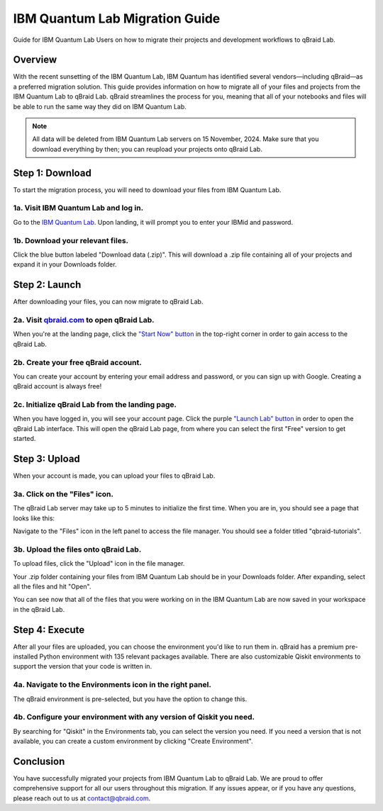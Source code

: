 .. _lab_ibm_migration:

IBM Quantum Lab Migration Guide
=================================

Guide for IBM Quantum Lab Users on how to migrate their projects and development workflows to qBraid Lab.

Overview
----------

With the recent sunsetting of the IBM Quantum Lab, IBM Quantum has identified several vendors—including qBraid—as a preferred migration solution. This guide provides information on how to migrate all of your files and projects from the IBM Quantum Lab to qBraid Lab. qBraid streamlines the process for you, meaning that all of your notebooks and files will be able to run the same way they did on IBM Quantum Lab.

.. note::

   All data will be deleted from IBM Quantum Lab servers on 15 November, 2024. Make sure that you download everything by then; you can reupload your projects onto qBraid Lab.

Step 1: Download
-------------------

To start the migration process, you will need to download your files from IBM Quantum Lab.

1a. Visit IBM Quantum Lab and log in.
^^^^^^^^^^^^^^^^^^^^^^^^^^^^^^^^^^^^^^^

Go to the `IBM Quantum Lab <https://quantum.ibm.com/lab>`_. Upon landing, it will prompt you to enter your IBMid and password.

.. image:: ../_static/ibm_quantum_lab_migration/1-IBM-Quantum-Lab-Sign-In.png
    :width: 80%
    :alt: IBM Quantum Lab
    :target: javascript:void(0);

1b. Download your relevant files.
^^^^^^^^^^^^^^^^^^^^^^^^^^^^^^^^^^

Click the blue button labeled "Download data (.zip)". This will download a .zip file containing all of your projects and expand it in your Downloads folder.

.. image:: ../_static/ibm_quantum_lab_migration/2-IBM-Quantum-Lab-Download.png
    :width: 80%
    :alt: Download data
    :target: javascript:void(0);

.. image:: ../_static/ibm_quantum_lab_migration/3-IBM-Files-Display.png
    :width: 50%
    :alt: IBM Files
    :target: javascript:void(0);

Step 2: Launch
-----------------

After downloading your files, you can now migrate to qBraid Lab.

2a. Visit `qbraid.com <https://www.qbraid.com>`_ to open qBraid Lab.
^^^^^^^^^^^^^^^^^^^^^^^^^^^^^^^^^^^^^^^^^^^^^^^^^^^^^^^^^^^^^^^^^^^^^

When you're at the landing page, click the `"Start Now" button <https://account.qbraid.com/>`_ in the top-right corner in order to gain access to the qBraid Lab.

.. image:: ../_static/ibm_quantum_lab_migration/4-qBraid-Landing.png
    :width: 80%
    :alt: qBraid Landing Page
    :target: javascript:void(0);

2b. Create your free qBraid account.
^^^^^^^^^^^^^^^^^^^^^^^^^^^^^^^^^^^^^

You can create your account by entering your email address and password, or you can sign up with Google. Creating a qBraid account is always free!

.. image:: ../_static/ibm_quantum_lab_migration/5-qBraid-GetStarted.png
    :width: 80%
    :alt: qBraid Sign Up
    :target: javascript:void(0);

.. seealso::
    - `qBraid Accounts <account.html>`_

2c. Initialize qBraid Lab from the landing page.
^^^^^^^^^^^^^^^^^^^^^^^^^^^^^^^^^^^^^^^^^^^^^^^^^

When you have logged in, you will see your account page. Click the purple `"Launch Lab" button <https://lab.qbraid.com>`_ in order to open the qBraid Lab interface. This will open the qBraid Lab page, from where you can select the first "Free" version to get started.

.. image:: ../_static/ibm_quantum_lab_migration/6-qBraid-Lab-Landing.png
    :width: 80%
    :alt: qBraid Lab
    :target: javascript:void(0);

.. image:: ../_static/ibm_quantum_lab_migration/doc-update-1.png
    :width: 80%
    :alt: qBraid Lab Intermediate
    :target: javascript:void(0);

Step 3: Upload
----------------

When your account is made, you can upload your files to qBraid Lab.

3a. Click on the "Files" icon.
^^^^^^^^^^^^^^^^^^^^^^^^^^^^^^^

The qBraid Lab server may take up to 5 minutes to initialize the first time. When you are in, you should see a page that looks like this:

.. image:: ../_static/ibm_quantum_lab_migration/doc-update-2.png
    :width: 80%
    :alt: Files icon
    :target: javascript:void(0);

Navigate to the "Files" icon in the left panel to access the file manager. You should see a folder titled "qbraid-tutorials".

3b. Upload the files onto qBraid Lab.
^^^^^^^^^^^^^^^^^^^^^^^^^^^^^^^^^^^^^^

To upload files, click the "Upload" icon in the file manager.

.. image:: ../_static/ibm_quantum_lab_migration/doc-update-3.png
    :width: 80%
    :alt: Upload files
    :target: javascript:void(0);

Your .zip folder containing your files from IBM Quantum Lab should be in your Downloads folder. After expanding, select all the files and hit "Open".

.. image:: ../_static/ibm_quantum_lab_migration/doc-update-4.png
      :width: 80%
      :alt: Select files
      :target: javascript:void(0);

You can see now that all of the files that you were working on in the IBM Quantum Lab are now saved in your workspace in the qBraid Lab.

.. image:: ../_static/ibm_quantum_lab_migration/doc-update-5.png
      :width: 80%
      :alt: All files uploaded
      :target: javascript:void(0);

.. seealso::
    - `Notebooks on qBraid <notebooks.html>`_

Step 4: Execute
------------------

After all your files are uploaded, you can choose the environment you'd like to run them in. qBraid has a premium pre-installed Python environment with 135 relevant packages available. There are also customizable Qiskit environments to support the version that your code is written in.

4a. Navigate to the Environments icon in the right panel.
^^^^^^^^^^^^^^^^^^^^^^^^^^^^^^^^^^^^^^^^^^^^^^^^^^^^^^^

The qBraid environment is pre-selected, but you have the option to change this.

.. image:: ../_static/ibm_quantum_lab_migration/12-qBraid-Lab-Enviro-Expand.png
    :width: 80%
    :alt: Environments tab
    :target: javascript:void(0);


4b. Configure your environment with any version of Qiskit you need.
^^^^^^^^^^^^^^^^^^^^^^^^^^^^^^^^^^^^^^^^^^^^^^^^^^^^^^^^^^^^^^^^^^^^^

By searching for "Qiskit" in the Environments tab, you can select the version you need. If you need a version that is not available, you can create a custom environment by clicking "Create Environment".

.. image:: ../_static/ibm_quantum_lab_migration/13-qBraid-Lab-All-Qiskit.png
     :width: 20%
     :alt: Qiskit versions
     :target: javascript:void(0);

.. seealso::
    - `qBraid Environments <environments.html>`_
    - `qBraid Kernels <kernels.html>`_


Conclusion
-------------

You have successfully migrated your projects from IBM Quantum Lab to qBraid Lab. We are proud to offer comprehensive support for all our users throughout this migration. If any issues appear, or if you have any questions, please reach out to us at `contact@qbraid.com <mailto::contact@qbraid.com>`_.
